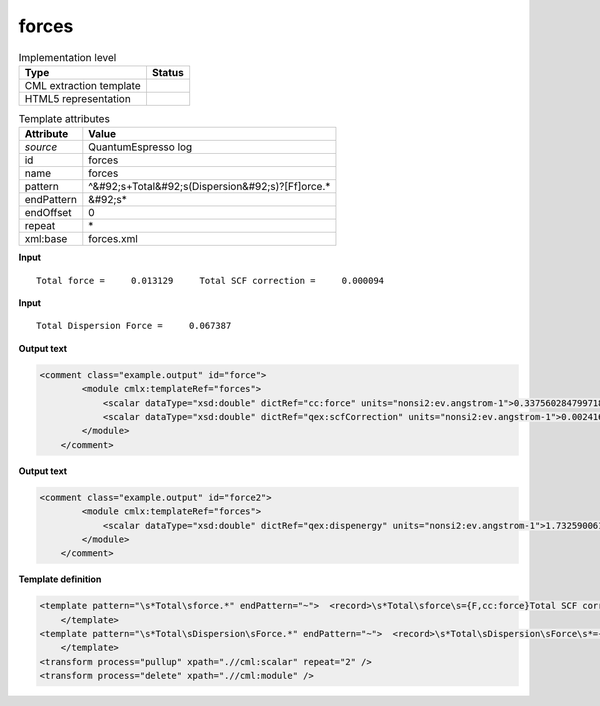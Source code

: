 .. _forces-d3e37805:

forces
======

.. table:: Implementation level

   +----------------------------------------------------------------------------------------------------------------------------+----------------------------------------------------------------------------------------------------------------------------+
   | Type                                                                                                                       | Status                                                                                                                     |
   +============================================================================================================================+============================================================================================================================+
   | CML extraction template                                                                                                    | |image1|                                                                                                                   |
   +----------------------------------------------------------------------------------------------------------------------------+----------------------------------------------------------------------------------------------------------------------------+
   | HTML5 representation                                                                                                       | |image2|                                                                                                                   |
   +----------------------------------------------------------------------------------------------------------------------------+----------------------------------------------------------------------------------------------------------------------------+

.. table:: Template attributes

   +----------------------------------------------------------------------------------------------------------------------------+----------------------------------------------------------------------------------------------------------------------------+
   | Attribute                                                                                                                  | Value                                                                                                                      |
   +============================================================================================================================+============================================================================================================================+
   | *source*                                                                                                                   | QuantumEspresso log                                                                                                        |
   +----------------------------------------------------------------------------------------------------------------------------+----------------------------------------------------------------------------------------------------------------------------+
   | id                                                                                                                         | forces                                                                                                                     |
   +----------------------------------------------------------------------------------------------------------------------------+----------------------------------------------------------------------------------------------------------------------------+
   | name                                                                                                                       | forces                                                                                                                     |
   +----------------------------------------------------------------------------------------------------------------------------+----------------------------------------------------------------------------------------------------------------------------+
   | pattern                                                                                                                    | ^&#92;s+Total&#92;s(Dispersion&#92;s)?[Ff]orce.\*                                                                          |
   +----------------------------------------------------------------------------------------------------------------------------+----------------------------------------------------------------------------------------------------------------------------+
   | endPattern                                                                                                                 | &#92;s\*                                                                                                                   |
   +----------------------------------------------------------------------------------------------------------------------------+----------------------------------------------------------------------------------------------------------------------------+
   | endOffset                                                                                                                  | 0                                                                                                                          |
   +----------------------------------------------------------------------------------------------------------------------------+----------------------------------------------------------------------------------------------------------------------------+
   | repeat                                                                                                                     | \*                                                                                                                         |
   +----------------------------------------------------------------------------------------------------------------------------+----------------------------------------------------------------------------------------------------------------------------+
   | xml:base                                                                                                                   | forces.xml                                                                                                                 |
   +----------------------------------------------------------------------------------------------------------------------------+----------------------------------------------------------------------------------------------------------------------------+

.. container:: formalpara-title

   **Input**

::

        Total force =     0.013129     Total SCF correction =     0.000094
       
       

.. container:: formalpara-title

   **Input**

::

        Total Dispersion Force =     0.067387
       
       

.. container:: formalpara-title

   **Output text**

.. code:: xml

   <comment class="example.output" id="force">
           <module cmlx:templateRef="forces">        
               <scalar dataType="xsd:double" dictRef="cc:force" units="nonsi2:ev.angstrom-1">0.3375602847997187</scalar>
               <scalar dataType="xsd:double" dictRef="qex:scfCorrection" units="nonsi2:ev.angstrom-1">0.002416838050969119</scalar>                        
           </module>
       </comment>

.. container:: formalpara-title

   **Output text**

.. code:: xml

   <comment class="example.output" id="force2">
           <module cmlx:templateRef="forces">
               <scalar dataType="xsd:double" dictRef="qex:dispenergy" units="nonsi2:ev.angstrom-1">1.7325900610708087</scalar>
           </module>
       </comment>

.. container:: formalpara-title

   **Template definition**

.. code:: xml

   <template pattern="\s*Total\sforce.*" endPattern="~">  <record>\s*Total\sforce\s={F,cc:force}Total SCF correction ={F,qex:scfCorrection}</record>  <transform process="pullup" xpath=".//cml:scalar" repeat="1" />  <transform process="operateScalar" xpath=".//cml:scalar" args="operator=multiply operand=25.71104309541616" />  <transform process="addUnits" xpath=".//cml:scalar" value="nonsi2:ev.angstrom-1" />         
       </template>
   <template pattern="\s*Total\sDispersion\sForce.*" endPattern="~">  <record>\s*Total\sDispersion\sForce\s*={F,qex:dispenergy}</record>  <transform process="operateScalar" xpath=".//cml:scalar" args="operator=multiply operand=25.71104309541616" />  <transform process="addUnits" xpath=".//cml:scalar" value="nonsi2:ev.angstrom-1" />
       </template>
   <transform process="pullup" xpath=".//cml:scalar" repeat="2" />
   <transform process="delete" xpath=".//cml:module" />

.. |image1| image:: ../../imgs/Total.png
.. |image2| image:: ../../imgs/Total.png
